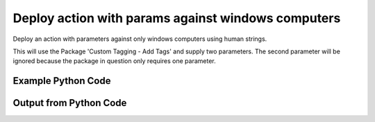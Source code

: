 
Deploy action with params against windows computers
====================================================================================================
Deploy an action with parameters against only windows computers using human strings.

This will use the Package 'Custom Tagging - Add Tags' and supply two parameters. The second parameter will be ignored because the package in question only requires one parameter.

Example Python Code
''''''''''''''''''''''''''''''''''''''''''''''''''''''''''''''''''''''''''''''''''''''''

.. code-block:: python
    :linenos:


    # Path to lib directory which contains pytan package
    PYTAN_LIB_PATH = '../lib'
    
    # connection info for Tanium Server
    USERNAME = "Tanium User"
    PASSWORD = "T@n!um"
    HOST = "172.16.31.128"
    PORT = "444"
    
    # Logging conrols
    LOGLEVEL = 2
    DEBUGFORMAT = False
    
    import sys, tempfile
    sys.path.append(PYTAN_LIB_PATH)
    
    import pytan
    handler = pytan.Handler(
        username=USERNAME,
        password=PASSWORD,
        host=HOST,
        port=PORT,
        loglevel=LOGLEVEL,
        debugformat=DEBUGFORMAT,
    )
    
    print handler
    
    # setup the arguments for the handler method
    kwargs = {}
    kwargs["run"] = True
    kwargs["action_filters"] = u'Operating System, that contains:Windows'
    kwargs["package"] = u'Custom Tagging - Add Tags{$1=tag_should_be_added,$2=tag_should_be_ignore}'
    
    # call the handler with the deploy_action_human method, passing in kwargs for arguments
    response = handler.deploy_action_human(**kwargs)
    import pprint, io
    
    print ""
    print "Type of response: ", type(response)
    
    print ""
    print "Pretty print of response:"
    print pprint.pformat(response)
    
    print ""
    print "Print of action object: "
    print response['action_object']
    
    # create an IO stream to store CSV results to
    out = io.BytesIO()
    
    # if results were returned (i.e. get_results=True was one of the kwargs passed in):
    if response['action_results']:
        # call the write_csv() method to convert response to CSV and store it in out
        response['action_results'].write_csv(out, response['action_results'])
    
        print ""
        print "CSV Results of response: "
        print out.getvalue()
    
    


Output from Python Code
''''''''''''''''''''''''''''''''''''''''''''''''''''''''''''''''''''''''''''''''''''''''

.. code-block:: none
    :linenos:


    Handler for Session to 172.16.31.128:444, Authenticated: True, Version: 6.2.314.3258
    2014-12-08 15:16:07,230 INFO     question_progress: Results 0% (Get Online = "True" from all machines where Operating System contains "Windows")
    2014-12-08 15:16:12,246 INFO     question_progress: Results 33% (Get Online = "True" from all machines where Operating System contains "Windows")
    2014-12-08 15:16:17,264 INFO     question_progress: Results 100% (Get Online = "True" from all machines where Operating System contains "Windows")
    2014-12-08 15:16:17,344 INFO     action_progress: Action Results Passed: 0% (API Deploy Custom Tagging - Add Tags)
    2014-12-08 15:16:18,376 INFO     action_progress: Action Results Passed: 0% (API Deploy Custom Tagging - Add Tags)
    2014-12-08 15:16:19,403 INFO     action_progress: Action Results Passed: 0% (API Deploy Custom Tagging - Add Tags)
    2014-12-08 15:16:20,432 INFO     action_progress: Action Results Passed: 0% (API Deploy Custom Tagging - Add Tags)
    2014-12-08 15:16:21,459 INFO     action_progress: Action Results Passed: 0% (API Deploy Custom Tagging - Add Tags)
    2014-12-08 15:16:22,491 INFO     action_progress: Action Results Passed: 0% (API Deploy Custom Tagging - Add Tags)
    2014-12-08 15:16:23,517 INFO     action_progress: Action Results Passed: 0% (API Deploy Custom Tagging - Add Tags)
    2014-12-08 15:16:24,546 INFO     action_progress: Action Results Passed: 0% (API Deploy Custom Tagging - Add Tags)
    2014-12-08 15:16:25,574 INFO     action_progress: Action Results Passed: 0% (API Deploy Custom Tagging - Add Tags)
    2014-12-08 15:16:26,602 INFO     action_progress: Action Results Passed: 0% (API Deploy Custom Tagging - Add Tags)
    2014-12-08 15:16:27,629 INFO     action_progress: Action Results Passed: 0% (API Deploy Custom Tagging - Add Tags)
    2014-12-08 15:16:28,659 INFO     action_progress: Action Results Passed: 0% (API Deploy Custom Tagging - Add Tags)
    2014-12-08 15:16:29,690 INFO     action_progress: Action Results Passed: 0% (API Deploy Custom Tagging - Add Tags)
    2014-12-08 15:16:30,718 INFO     action_progress: Action Results Passed: 0% (API Deploy Custom Tagging - Add Tags)
    2014-12-08 15:16:31,746 INFO     action_progress: Action Results Passed: 0% (API Deploy Custom Tagging - Add Tags)
    2014-12-08 15:16:32,772 INFO     action_progress: Action Results Passed: 0% (API Deploy Custom Tagging - Add Tags)
    2014-12-08 15:16:33,798 INFO     action_progress: Action Results Passed: 0% (API Deploy Custom Tagging - Add Tags)
    2014-12-08 15:16:34,829 INFO     action_progress: Action Results Passed: 0% (API Deploy Custom Tagging - Add Tags)
    2014-12-08 15:16:35,858 INFO     action_progress: Action Results Passed: 0% (API Deploy Custom Tagging - Add Tags)
    2014-12-08 15:16:36,892 INFO     action_progress: Action Results Passed: 0% (API Deploy Custom Tagging - Add Tags)
    2014-12-08 15:16:37,922 INFO     action_progress: Action Results Passed: 0% (API Deploy Custom Tagging - Add Tags)
    2014-12-08 15:16:38,951 INFO     action_progress: Action Results Passed: 0% (API Deploy Custom Tagging - Add Tags)
    2014-12-08 15:16:39,980 INFO     action_progress: Action Results Passed: 0% (API Deploy Custom Tagging - Add Tags)
    2014-12-08 15:16:41,006 INFO     action_progress: Action Results Passed: 0% (API Deploy Custom Tagging - Add Tags)
    2014-12-08 15:16:42,037 INFO     action_progress: Action Results Passed: 0% (API Deploy Custom Tagging - Add Tags)
    2014-12-08 15:16:43,063 INFO     action_progress: Action Results Passed: 0% (API Deploy Custom Tagging - Add Tags)
    2014-12-08 15:16:44,089 INFO     action_progress: Action Results Passed: 100% (API Deploy Custom Tagging - Add Tags)
    2014-12-08 15:16:44,113 INFO     action_progress: Action Results Completed: 100% (API Deploy Custom Tagging - Add Tags)
    2014-12-08 15:16:44,113 INFO     action_progress: API Deploy Custom Tagging - Add Tags Result Counts:
    	Running Count: 0
    	Success Count: 2
    	Failed Count: 0
    	Unknown Count: 0
    	Finished Count: 2
    	Total Count: 2
    	Finished Count must equal: 2
    
    Type of response:  <type 'dict'>
    
    Pretty print of response:
    {'action_object': <taniumpy.object_types.action.Action object at 0x10e1bd7d0>,
     'action_progress_human': 'API Deploy Custom Tagging - Add Tags Result Counts:\n\tRunning Count: 0\n\tSuccess Count: 2\n\tFailed Count: 0\n\tUnknown Count: 0\n\tFinished Count: 2\n\tTotal Count: 2\n\tFinished Count must equal: 2',
     'action_progress_map': {'Completed.': ['jtanium1.localdomain',
                                            'WIN-A12SC6N6T7Q']},
     'action_results': <taniumpy.object_types.result_set.ResultSet object at 0x10e36e110>,
     'pre_action_question_results': {'question_object': <taniumpy.object_types.question.Question object at 0x10e29fb90>,
                                     'question_results': <taniumpy.object_types.result_set.ResultSet object at 0x10e049290>}}
    
    Print of action object: 
    Action, name: 'API Deploy Custom Tagging - Add Tags'
    
    CSV Results of response: 
    Action Statuses,Computer Name
    32:Completed.,jtanium1.localdomain
    32:Completed.,WIN-A12SC6N6T7Q
    
